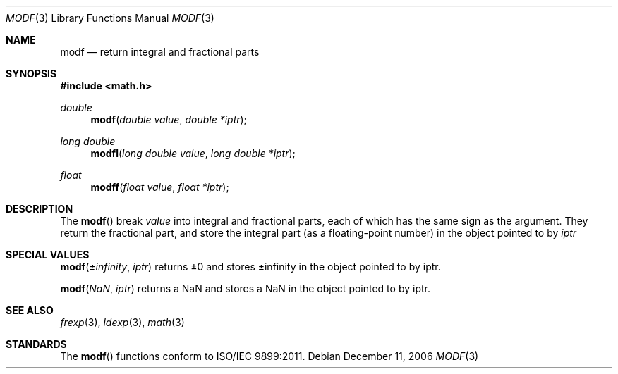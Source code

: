 .\" Copyright (c) 1985, 1991 The Regents of the University of California.
.\" All rights reserved.
.\"
.\" Redistribution and use in source and binary forms, with or without
.\" modification, are permitted provided that the following conditions
.\" are met:
.\" 1. Redistributions of source code must retain the above copyright
.\"    notice, this list of conditions and the following disclaimer.
.\" 2. Redistributions in binary form must reproduce the above copyright
.\"    notice, this list of conditions and the following disclaimer in the
.\"    documentation and/or other materials provided with the distribution.
.\" 3. All advertising materials mentioning features or use of this software
.\"    must display the following acknowledgement:
.\"	This product includes software developed by the University of
.\"	California, Berkeley and its contributors.
.\" 4. Neither the name of the University nor the names of its contributors
.\"    may be used to endorse or promote products derived from this software
.\"    without specific prior written permission.
.\"
.\" THIS SOFTWARE IS PROVIDED BY THE REGENTS AND CONTRIBUTORS ``AS IS'' AND
.\" ANY EXPRESS OR IMPLIED WARRANTIES, INCLUDING, BUT NOT LIMITED TO, THE
.\" IMPLIED WARRANTIES OF MERCHANTABILITY AND FITNESS FOR A PARTICULAR PURPOSE
.\" ARE DISCLAIMED.  IN NO EVENT SHALL THE REGENTS OR CONTRIBUTORS BE LIABLE
.\" FOR ANY DIRECT, INDIRECT, INCIDENTAL, SPECIAL, EXEMPLARY, OR CONSEQUENTIAL
.\" DAMAGES (INCLUDING, BUT NOT LIMITED TO, PROCUREMENT OF SUBSTITUTE GOODS
.\" OR SERVICES; LOSS OF USE, DATA, OR PROFITS; OR BUSINESS INTERRUPTION)
.\" HOWEVER CAUSED AND ON ANY THEORY OF LIABILITY, WHETHER IN CONTRACT, STRICT
.\" LIABILITY, OR TORT (INCLUDING NEGLIGENCE OR OTHERWISE) ARISING IN ANY WAY
.\" OUT OF THE USE OF THIS SOFTWARE, EVEN IF ADVISED OF THE POSSIBILITY OF
.\" SUCH DAMAGE.
.\"
.\"     from: @(#)floor.3	6.5 (Berkeley) 4/19/91
.\"	$Id: modf.3,v 1.4 2004/12/20 21:35:46 scp Exp $
.\"
.Dd December 11, 2006
.Dt MODF 3
.Os
.Sh NAME
.Nm modf
.Nd return integral and fractional parts
.Sh SYNOPSIS
.Fd #include <math.h>
.Ft double
.Fn modf "double value" "double *iptr"
.Ft long double
.Fn modfl "long double value" "long double *iptr"
.Ft float
.Fn modff "float value" "float *iptr"
.Sh DESCRIPTION
The
.Fn modf
break
.Fa value
into integral and fractional parts, each of which has the same sign as the argument.
They return the fractional part, and store the integral part (as a floating-point number)
in the object pointed to by
.Fa iptr
.Sh SPECIAL VALUES
.Fn modf "±infinity" "iptr"
returns ±0 and stores ±infinity in the object pointed to by iptr.
.Pp
.Fn modf "NaN" "iptr"
returns a NaN and stores a NaN in the object pointed to by iptr.
.Sh SEE ALSO
.Xr frexp 3 ,
.Xr ldexp 3 ,
.Xr math 3
.Sh STANDARDS
The
.Fn modf
functions conform to ISO/IEC 9899:2011.
